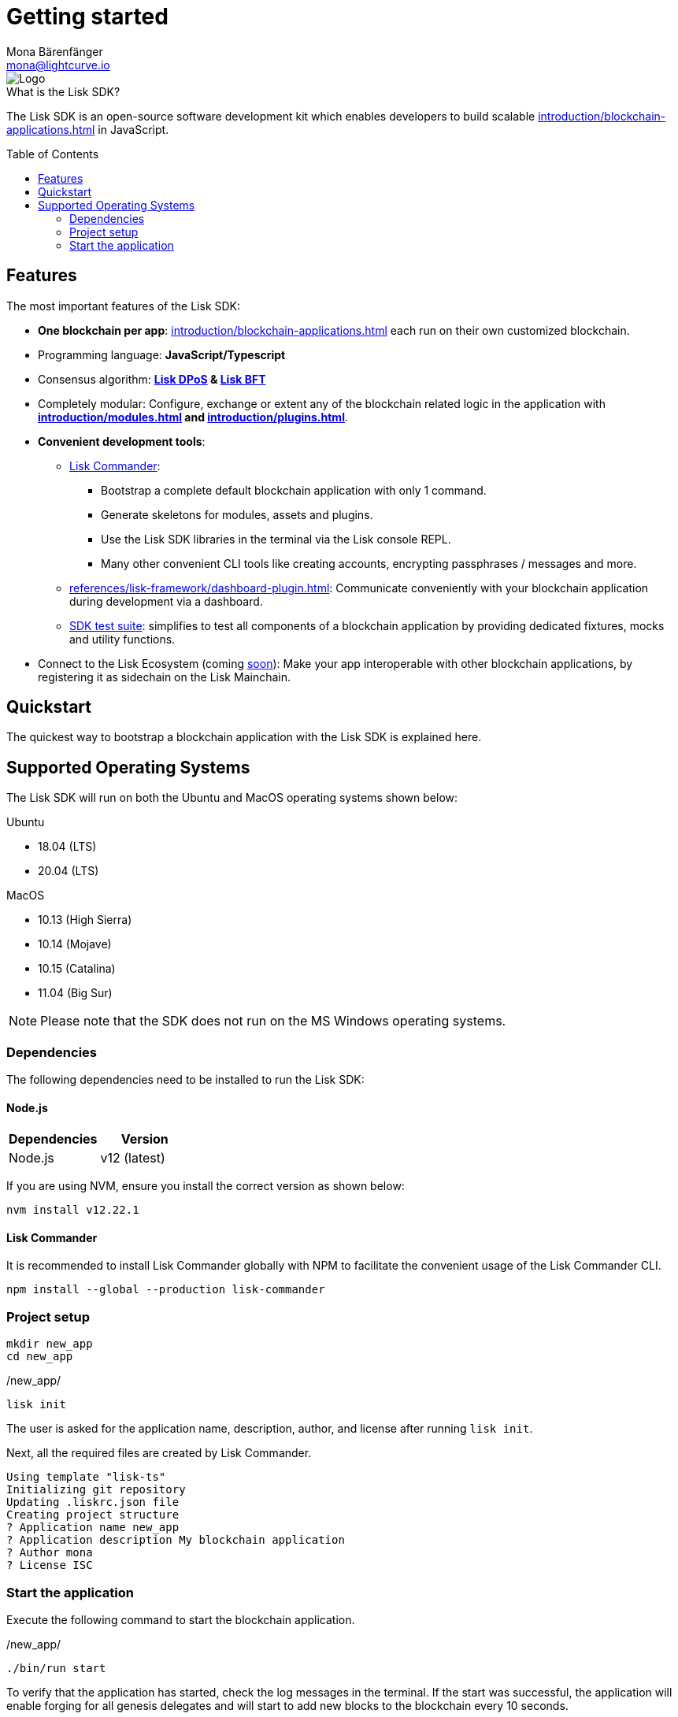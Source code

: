 = Getting started
Mona Bärenfänger <mona@lightcurve.io>
//Settings
:description: The Lisk SDK introduction describes its components, architecture, and usage.
:page-aliases: best-practices.adoc, resources.adoc, getting-started.adoc, master@lisk-protocol::index.adoc
:toc: preamble
:idprefix:
:idseparator: -
:imagesdir: ../assets/images
:experimental:
:icons: font
:page-no-previous: true
//External URLs
:url_lisk_roadmap: https://lisk.com/roadmap
//Project URLs
:url_blockchain_apps: introduction/blockchain-applications.adoc
:url_introduction_modules: introduction/modules.adoc
:url_introduction_plugins: introduction/plugins.adoc
:url_guides_setup: guides/app-development/setup.adoc
:url_guides_module: guides/app-development/module.adoc
:url_guides_asset: guides/app-development/asset.adoc
:url_guides_plugin: guides/app-development/plugin.adoc
:url_protocol_dpos: protocol:consensus-algorithm.adoc#lisk-dpos
:url_protocol_bft: protocol:consensus-algorithm.adoc#lisk-bft
:url_references_commander: references/lisk-commander/index.adoc
:url_references_dashboard_plugin: references/lisk-framework/dashboard-plugin.adoc
:url_references_test_suite: references/lisk-framework/test-suite.adoc

image::banner_sdk.png[Logo]


.What is the Lisk SDK?
****
The Lisk SDK is an open-source software development kit which enables developers to build scalable xref:{url_blockchain_apps}[] in JavaScript.
****

== Features

The most important features of the Lisk SDK:

* **One blockchain per app**: xref:{url_blockchain_apps}[] each run on their own customized blockchain.
* Programming language: **JavaScript/Typescript**
* Consensus algorithm: *xref:{url_protocol_dpos}[Lisk DPoS] & xref:{url_protocol_bft}[Lisk BFT]*
* Completely modular: Configure, exchange or extent any of the blockchain related logic in the application with *xref:{url_introduction_modules}[] and xref:{url_introduction_plugins}[]*.
* *Convenient development tools*:
** xref:{url_references_commander}[Lisk Commander]:
*** Bootstrap a complete default blockchain application with only 1 command.
*** Generate skeletons for modules, assets and plugins.
*** Use the Lisk SDK libraries in the terminal via the Lisk console REPL.
*** Many other convenient CLI tools like creating accounts, encrypting passphrases / messages and more.
** xref:{url_references_dashboard_plugin}[]: Communicate conveniently with your blockchain application during development via a dashboard.
** xref:{url_references_test_suite}[SDK test suite]: simplifies to test all components of a blockchain application by providing dedicated fixtures, mocks and utility functions.
* Connect to the Lisk Ecosystem (coming {url_lisk_roadmap}[soon^]): Make your app interoperable with other blockchain applications, by registering it as sidechain on the Lisk Mainchain.

== Quickstart

The quickest way to bootstrap a blockchain application with the Lisk SDK is explained here.

== Supported Operating Systems

The Lisk SDK will run on both the Ubuntu and MacOS operating systems shown below:

Ubuntu

* 18.04 (LTS)
* 20.04 (LTS)

MacOS

* 10.13 (High Sierra)
* 10.14 (Mojave)
* 10.15 (Catalina)
* 11.04 (Big Sur)

NOTE: Please note that the SDK does not run on the MS Windows operating systems.

=== Dependencies

The following dependencies need to be installed to run the Lisk SDK:

==== Node.js

[options="header",]
|===
|Dependencies |Version
|Node.js | v12 (latest)
|===

If you are using NVM, ensure you install the correct version as shown below:

[source,bash]
----
nvm install v12.22.1
----

==== Lisk Commander

It is recommended to install Lisk Commander globally with NPM to facilitate the convenient usage of the Lisk Commander CLI.

[source,bash]
----
npm install --global --production lisk-commander
----

=== Project setup

[source,bash]
----
mkdir new_app
cd new_app
----

./new_app/
[source,bash]
----
lisk init
----

The user is asked for the application name, description, author, and license after running `lisk init`.

Next, all the required files are created by Lisk Commander.
----
Using template "lisk-ts"
Initializing git repository
Updating .liskrc.json file
Creating project structure
? Application name new_app
? Application description My blockchain application
? Author mona
? License ISC

----

=== Start the application

Execute the following command to start the blockchain application.

./new_app/
[source,bash]
----
./bin/run start
----

To verify that the application has started, check the log messages in the terminal.
If the start was successful, the application will enable forging for all genesis delegates and will start to add new blocks to the blockchain every 10 seconds.

//TODO: Create updated gif with the new command
//image:node-start.gif[]

NOTE: The application CLI offers various commands to conveniently manage your blockchain application.

To see an overview of all the available CLI commands, execute the following in the root folder of the application:

./new_app/
[source,bash]
----
./bin/run
----

.Next steps
****
After completing these steps, the default blockchain application of the Lisk SDK will now be running.

It is now possible to customize your application by registering new modules and plugins, and also adjusting the genesis block and config to suit your specific use case.

More information can be found in the following guides:

* xref:{url_guides_setup}[]
* xref:{url_guides_module}[]
* xref:{url_guides_asset}[]
* xref:{url_guides_plugin}[]
****



////
== Getting started

To get started with the Lisk SDK and the development of a blockchain application, please refer to the following sections in the documentation:

=== Quickstart

The quickest way to bootstrap a blockchain application with the Lisk SDK is described on the xref:{url_quickstart}[] page.

=== Tutorials

The xref:{url_tutorials}[Tutorials] explain in detail how to build a specific blockchain application.
All examples provided in the tutorials describe how to implement simple, but valid industry use cases.

The tutorials overview page provides an informative overview about all existing tutorials, including the estimated time and the skill level required to complete each specific tutorial.

TIP: All code for the example apps that is used in the tutorials is also available in the {url_github_sdk_examples}[lisk-sdk-examples repository^] on GitHub.

=== The Lisk protocol

The xref:{url_protocol}[Lisk protocol] is the set of rules followed by a blockchain created with the Lisk SDK using the default configuration.
It contains various development-agnostic specifications about the Lisk SDK.

It is a good location to look up certain topics in order to gain a deeper understanding, or to further explore the SDK in a scientific direction.

=== Architecture

The architecture pages contain various explanations about the architecture of the Lisk Framework.

It contains the following chapters:

* xref:{url_framework}[]
** xref:{url_introduction_modules}[]
** xref:{url_introduction_plugins}[]
** xref:{url_explanations_communication}[]

=== How-To Guides

The development guides are dedicated how-to guides which cover specific topics required to build a blockchain application with the Lisk SDK.

The most relevant guides for beginners are:

* xref:{url_guides_setup}[]
* xref:{url_guides_config}[]
* xref:{url_guides_module}[]
* xref:{url_guides_asset}[]
* xref:{url_guides_frontend}[]
////
